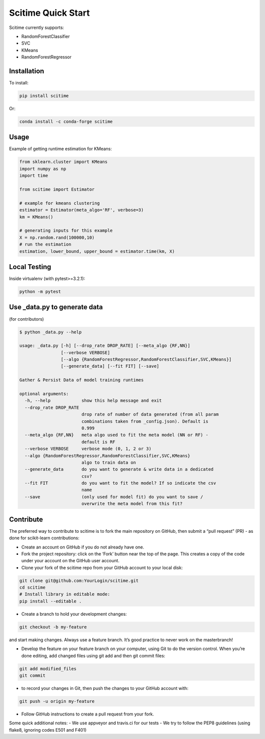 Scitime Quick Start
====================================
Scitime currently supports:

* RandomForestClassifier
* SVC
* KMeans
* RandomForestRegressor

Installation
------------

To install:

.. code-block:: bash

    pip install scitime

Or:

.. code-block:: bash

    conda install -c conda-forge scitime

Usage
-------

Example of getting runtime estimation for KMeans:

.. code-block:: python

    from sklearn.cluster import KMeans
    import numpy as np
    import time

    from scitime import Estimator

    # example for kmeans clustering
    estimator = Estimator(meta_algo='RF', verbose=3)
    km = KMeans()

    # generating inputs for this example
    X = np.random.rand(100000,10)
    # run the estimation
    estimation, lower_bound, upper_bound = estimator.time(km, X)


Local Testing
-------
Inside virtualenv (with pytest>=3.2.1):

.. code-block:: bash

    python -m pytest


Use _data.py to generate data
-------
(for contributors)

.. code-block:: bash

    $ python _data.py --help

    usage: _data.py [-h] [--drop_rate DROP_RATE] [--meta_algo {RF,NN}]
                    [--verbose VERBOSE]
                    [--algo {RandomForestRegressor,RandomForestClassifier,SVC,KMeans}]
                    [--generate_data] [--fit FIT] [--save]

    Gather & Persist Data of model training runtimes

    optional arguments:
      -h, --help            show this help message and exit
      --drop_rate DROP_RATE
                            drop rate of number of data generated (from all param
                            combinations taken from _config.json). Default is
                            0.999
      --meta_algo {RF,NN}   meta algo used to fit the meta model (NN or RF) -
                            default is RF
      --verbose VERBOSE     verbose mode (0, 1, 2 or 3)
      --algo {RandomForestRegressor,RandomForestClassifier,SVC,KMeans}
                            algo to train data on
      --generate_data       do you want to generate & write data in a dedicated
                            csv?
      --fit FIT             do you want to fit the model? If so indicate the csv
                            name
      --save                (only used for model fit) do you want to save /
                            overwrite the meta model from this fit?

Contribute
-------
The preferred way to contribute to scitime is to fork the main repository on GitHub, then submit a “pull request” (PR) - as done for scikit-learn contributions:

- Create an account on GitHub if you do not already have one.
- Fork the project repository: click on the ‘Fork’ button near the top of the page. This creates a copy of the code under your account on the GitHub user account.
- Clone your fork of the scitime repo from your GitHub account to your local disk:

.. code-block:: bash

    git clone git@github.com:YourLogin/scitime.git
    cd scitime
    # Install library in editable mode:
    pip install --editable .



- Create a branch to hold your development changes:

.. code-block:: bash

    git checkout -b my-feature


and start making changes. Always use a feature branch. It’s good practice to never work on the masterbranch!

- Develop the feature on your feature branch on your computer, using Git to do the version control. When you’re done editing, add changed files using git add and then git commit files:

.. code-block:: bash


    git add modified_files
    git commit


- to record your changes in Git, then push the changes to your GitHub account with:

.. code-block:: bash

    git push -u origin my-feature



- Follow GitHub instructions to create a pull request from your fork.

Some quick additional notes:
- We use appveyor and travis.ci for our tests
- We try to follow the PEP8 guidelines (using flake8, ignoring codes E501 and F401)
